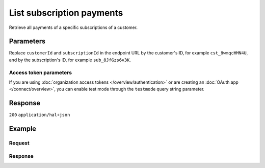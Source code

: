 List subscription payments
==========================
.. api-name:: Subscriptions API
   :version: 2

.. endpoint::
   :method: GET
   :url: https://api.mollie.com/v2/customers/*customerId*/subscriptions/*subscriptionId*/payments

.. authentication::
   :api_keys: true
   :organization_access_tokens: true
   :oauth: true

Retrieve all payments of a specific subscriptions of a customer.

Parameters
----------
Replace ``customerId`` and ``subscriptionId`` in the endpoint URL by the customer's ID, for example ``cst_8wmqcHMN4U``,
and by the subscription's ID, for example ``sub_8JfGzs6v3K``.

.. parameter:: from
   :type: string
   :condition: optional

   Used for :ref:`pagination <pagination-in-v2>`. Offset the result set to the payment with this ID. The payment with
   this ID is included in the result set as well.

.. parameter:: limit
   :type: integer
   :condition: optional

   The number of payments to return (with a maximum of 250).

Access token parameters
^^^^^^^^^^^^^^^^^^^^^^^
If you are using :doc:`organization access tokens </overview/authentication>` or are creating an
:doc:`OAuth app </connect/overview>`, you can enable test mode through the ``testmode`` query string parameter.

.. parameter:: testmode
   :type: boolean
   :condition: optional
   :collapse: true

   Set this to ``true`` to retrieve test mode payments.

Response
--------
``200`` ``application/hal+json``

.. parameter:: _embedded
   :type: object
   :collapse-children: false

   The object containing the queried data.

   .. parameter:: payments
      :type: array

      An array of payment objects as described in :doc:`Get payment </reference/v2/payments-api/get-payment>`.

.. parameter:: count
   :type: integer

   The number of payments found in ``_embedded``, which is either the requested number (with a maximum of 250) or the
   default number.

.. parameter:: _links
   :type: object

   Links to help navigate through the lists of payments. Every URL object will contain an ``href`` and a ``type`` field.

   .. parameter:: self
      :type: URL object

      The URL to the current set of payments.

   .. parameter:: previous
      :type: URL object

      The previous set of payments, if available.

   .. parameter:: next
      :type: URL object

      The next set of payments, if available.

   .. parameter:: documentation
      :type: URL object

      The URL to the list subscription payments endpoint documentation.

Example
-------

Request
^^^^^^^

.. code-block-selector::
   .. code-block:: bash
      :linenos:

      curl -X GET https://api.mollie.com/v2/customers/cst_8wmqcHMN4U/subscriptions/sub_8JfGzs6v3K/payments \
         -H "Authorization: Bearer test_dHar4XY7LxsDOtmnkVtjNVWXLSlXsM"

   .. code-block:: python
      :linenos:

      from mollie.api.client import Client

      mollie_client = Client()
      mollie_client.set_api_key('test_dHar4XY7LxsDOtmnkVtjNVWXLSlXsM')

      subscription = mollie_client.customer_subscriptions.with_parent_id('cst_8wmqcHMN4U').get('sub_8JfGzs6v3K')
      payments = subscription.payments

Response
^^^^^^^^
.. code-block:: json
   :linenos:

   HTTP/1.1 200 OK
   Content-Type: application/hal+json

   {
        "_embedded": {
            "payments": [
                {
                    "resource": "payment",
                    "id": "tr_DtKxVP2AgW",
                    "mode": "live",
                    "createdAt": "2018-09-19T12:49:52+00:00",
                    "amount": {
                        "value": "10.00",
                        "currency": "EUR"
                    },
                    "description": "Some subscription 19 sep. 2018",
                    "method": "directdebit",
                    "metadata": null,
                    "status": "pending",
                    "isCancelable": true,
                    "expiresAt": "2019-09-19T12:49:52+00:00",
                    "locale": "nl_NL",
                    "profileId": "pfl_rH9rQtedgS",
                    "customerId": "cst_8wmqcHMN4U",
                    "mandateId": "mdt_aGQNkteF6w",
                    "subscriptionId": "sub_8JfGzs6v3K",
                    "sequenceType": "recurring",
                    "redirectUrl": null,
                    "webhookUrl": "https://example.org/webhook",
                    "settlementAmount": {
                        "value": "10.00",
                        "currency": "EUR"
                    },
                    "details": {
                        "transferReference": "SD67-6850-2204-6029",
                        "creditorIdentifier": "NL08ZZZ502057730000",
                        "consumerName": "Customer A",
                        "consumerAccount": "NL50INGB0006588912",
                        "consumerBic": "INGBNL2A",
                        "dueDate": "2018-09-21",
                        "signatureDate": "2018-09-19"
                    },
                    "_links": {
                        "self": {
                            "href": "https://api.mollie.com/v2/payments/tr_DtKxVP2AgW",
                            "type": "application/hal+json"
                        },
                        "checkout": null,
                        "customer": {
                            "href": "https://api.mollie.com/v2/customers/cst_8wmqcHMN4U",
                            "type": "application/hal+json"
                        },
                        "mandate": {
                            "href": "https://api.mollie.com/v2/customers/cst_8wmqcHMN4U/mandates/mdt_aGQNkteF6w",
                            "type": "application/hal+json"
                        },
                        "subscription": {
                            "href": "https://api.mollie.com/v2/customers/cst_8wmqcHMN4U/subscriptions/sub_8JfGzs6v3K",
                            "type": "application/hal+json"
                        }
                    }
                },
                {...},
                {...},
                {...}
            ]
        },
        "count": 4,
        "_links": {
            "documentation": {
                "href": "https://docs.mollie.com/reference/v2/subscriptions-api/list-subscription-payments",
                "type": "text/html"
            },
            "self": {
                "href": "https://api.mollie.com/v2/customers/cst_8wmqcHMN4U/subscriptions/sub_8JfGzs6v3K/payments?limit=50",
                "type": "application/hal+json"
            },
            "previous": null,
            "next": null
        }
    }
